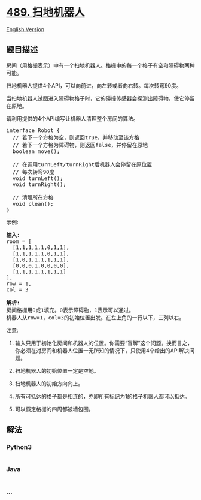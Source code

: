 * [[https://leetcode-cn.com/problems/robot-room-cleaner][489.
扫地机器人]]
  :PROPERTIES:
  :CUSTOM_ID: 扫地机器人
  :END:
[[./solution/0400-0499/0489.Robot Room Cleaner/README_EN.org][English
Version]]

** 题目描述
   :PROPERTIES:
   :CUSTOM_ID: 题目描述
   :END:

#+begin_html
  <!-- 这里写题目描述 -->
#+end_html

#+begin_html
  <p>
#+end_html

房间（用格栅表示）中有一个扫地机器人。格栅中的每一个格子有空和障碍物两种可能。

#+begin_html
  </p>
#+end_html

#+begin_html
  <p>
#+end_html

扫地机器人提供4个API，可以向前进，向左转或者向右转。每次转弯90度。

#+begin_html
  </p>
#+end_html

#+begin_html
  <p>
#+end_html

当扫地机器人试图进入障碍物格子时，它的碰撞传感器会探测出障碍物，使它停留在原地。

#+begin_html
  </p>
#+end_html

#+begin_html
  <p>
#+end_html

请利用提供的4个API编写让机器人清理整个房间的算法。

#+begin_html
  </p>
#+end_html

#+begin_html
  <pre>interface Robot {
  &nbsp; // 若下一个方格为空，则返回true，并移动至该方格
  &nbsp; // 若下一个方格为障碍物，则返回false，并停留在原地
  &nbsp; boolean move();

    // 在调用turnLeft/turnRight后机器人会停留在原位置
  &nbsp; // 每次转弯90度
  &nbsp; void turnLeft();
  &nbsp; void turnRight();

    // 清理所在方格
    void clean();
  }
  </pre>
#+end_html

#+begin_html
  <p>
#+end_html

示例:

#+begin_html
  </p>
#+end_html

#+begin_html
  <pre><strong>输入:</strong>
  room = [
    [1,1,1,1,1,0,1,1],
    [1,1,1,1,1,0,1,1],
    [1,0,1,1,1,1,1,1],
    [0,0,0,1,0,0,0,0],
    [1,1,1,1,1,1,1,1]
  ],
  row = 1,
  col = 3

  <strong>解析:</strong>
  房间格栅用0或1填充。0表示障碍物，1表示可以通过。
  机器人从row=1，col=3的初始位置出发。在左上角的一行以下，三列以右。
  </pre>
#+end_html

#+begin_html
  <p>
#+end_html

注意:

#+begin_html
  </p>
#+end_html

#+begin_html
  <ol>
#+end_html

#+begin_html
  <li>
#+end_html

输入只用于初始化房间和机器人的位置。你需要“盲解”这个问题。换而言之，你必须在对房间和机器人位置一无所知的情况下，只使用4个给出的API解决问题。 

#+begin_html
  </li>
#+end_html

#+begin_html
  <li>
#+end_html

扫地机器人的初始位置一定是空地。

#+begin_html
  </li>
#+end_html

#+begin_html
  <li>
#+end_html

扫地机器人的初始方向向上。

#+begin_html
  </li>
#+end_html

#+begin_html
  <li>
#+end_html

所有可抵达的格子都是相连的，亦即所有标记为1的格子机器人都可以抵达。

#+begin_html
  </li>
#+end_html

#+begin_html
  <li>
#+end_html

可以假定格栅的四周都被墙包围。

#+begin_html
  </li>
#+end_html

#+begin_html
  </ol>
#+end_html

** 解法
   :PROPERTIES:
   :CUSTOM_ID: 解法
   :END:

#+begin_html
  <!-- 这里可写通用的实现逻辑 -->
#+end_html

#+begin_html
  <!-- tabs:start -->
#+end_html

*** *Python3*
    :PROPERTIES:
    :CUSTOM_ID: python3
    :END:

#+begin_html
  <!-- 这里可写当前语言的特殊实现逻辑 -->
#+end_html

#+begin_src python
#+end_src

*** *Java*
    :PROPERTIES:
    :CUSTOM_ID: java
    :END:

#+begin_html
  <!-- 这里可写当前语言的特殊实现逻辑 -->
#+end_html

#+begin_src java
#+end_src

*** *...*
    :PROPERTIES:
    :CUSTOM_ID: section
    :END:
#+begin_example
#+end_example

#+begin_html
  <!-- tabs:end -->
#+end_html
